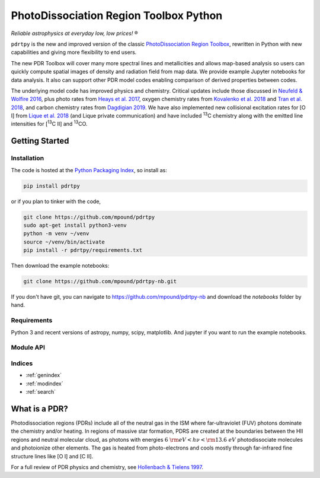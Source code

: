 ***************************************
PhotoDissociation Region Toolbox Python
***************************************

*Reliable astrophysics at everyday low, low prices!* |reg| 

``pdrtpy`` is the new and improved version of the classic `PhotoDissociation Region Toolbox <http://dustem.astro.umd.edu/pdrt>`_, rewritten in Python with new capabilities and giving more flexibility to end users. 

The new PDR Toolbox will cover many more spectral lines and metallicities
and allows map-based analysis so users can quickly compute spatial images
of density and radiation field from map data.  We provide example Jupyter
notebooks for data analysis.  It also can support other PDR model codes
enabling comparison of derived properties between codes.

The underlying model code has improved physics and chemistry. Critical updates include those discussed in 
`Neufeld & Wolfire 2016 <https://ui.adsabs.harvard.edu/abs/2016ApJ...826..183N/abstract>`_, plus photo rates from 
`Heays et al. 2017 <https://ui.adsabs.harvard.edu/abs/2017A%26A...602A.105H/abstract>`_, oxygen chemistry rates from 
`Kovalenko et al. 2018 <https://ui.adsabs.harvard.edu/abs/2018ApJ...856..100K/abstract>`_ and 
`Tran et al. 2018 <https://ui.adsabs.harvard.edu/abs/2018ApJ...854...25T/abstract>`_, 
and carbon chemistry rates from 
`Dagdigian 2019 <https://ui.adsabs.harvard.edu/abs/2019MNRAS.487.3427D/abstract>`_. We have also implemented new collisional
excitation rates for |OI| from
`Lique et al. 2018 <https://ui.adsabs.harvard.edu/abs/2018MNRAS.474.2313L/abstract>`_ (and Lique private
communication) and have included |13C| chemistry along with the
emitted line intensities for  |13CII| and |13CO|.


Getting Started
===============

Installation
------------

The code is hosted at the `Python Packaging Index <https://pypi.org/project/pdrtpy/>`_, so install as:

.. code-block:: sh

   pip install pdrtpy

or if you plan to tinker with the code,

.. code-block:: sh
  
   git clone https://github.com/mpound/pdrtpy
   sudo apt-get install python3-venv
   python -m venv ~/venv
   source ~/venv/bin/activate
   pip install -r pdrtpy/requirements.txt

Then download the example notebooks:

.. code-block:: sh

    git clone https://github.com/mpound/pdrtpy-nb.git

If you don't have git, you can navigate to  https://github.com/mpound/pdrtpy-nb and download the *notebooks* folder by hand.

Requirements
------------
Python 3 and recent versions of  astropy, numpy, scipy, matplotlib. And jupyter if you want to run the example notebooks.

Module API
----------

.. autosummary::
   :toctree: 

   pdrtpy.measurement
   pdrtpy.modelset
   pdrtpy.pdrutils
   pdrtpy.plot
   pdrtpy.tool

Indices
-------

* :ref:`genindex`
* :ref:`modindex`
* :ref:`search`

What is a PDR? 
==============
Photodissociation regions (PDRs) include all of the neutral gas in the
ISM where far-ultraviolet (FUV) photons dominate the chemistry and/or
heating.  In regions of massive star formation, PDRS are created at
the boundaries between the HII regions and neutral molecular cloud,
as photons with energies :math:`6~{\rm eV} < h\nu < {\rm 13.6~eV}`
photodissociate molecules and photoionize other elements.  The gas is
heated from photo-electrons and cools mostly through far-infrared fine
structure lines like   |OI| and  |CII|.

For a full review of PDR physics and chemistry, see `Hollenbach & Tielens 1997 <https://ui.adsabs.harvard.edu/abs/1997ARA&A..35..179H>`_.

.. toctree:
   :maxdepth: 2

.. |reg|    unicode:: U+000AE .. REGISTERED SIGN
.. |13C|    replace:: :sup:`13`\ C
.. |13CO|   replace:: :sup:`13`\ CO
.. |13CII|  replace:: [\ :sup:`13`\ C II]
.. |OI|  replace:: [O I]
.. |CII|  replace:: [C II]

